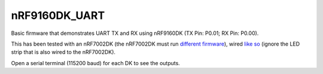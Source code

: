 nRF9160DK_UART
###########

Basic firmware that demonstrates UART TX and RX using nRF9160DK (TX Pin: P0.01; RX Pin: P0.00).

This has been tested with an nRF7002DK (the nRF7002DK must run `different firmware <https://github.com/Michaelszeng/nRF7002dk-UART>`_), wired `like so <https://github.com/Michaelszeng/nRF9160DK_UART/blob/master/IMG_4940.jpg>`_ (ignore the LED strip that is also wired to the nRF7002DK).

Open a serial terminal (115200 baud) for each DK to see the outputs.
